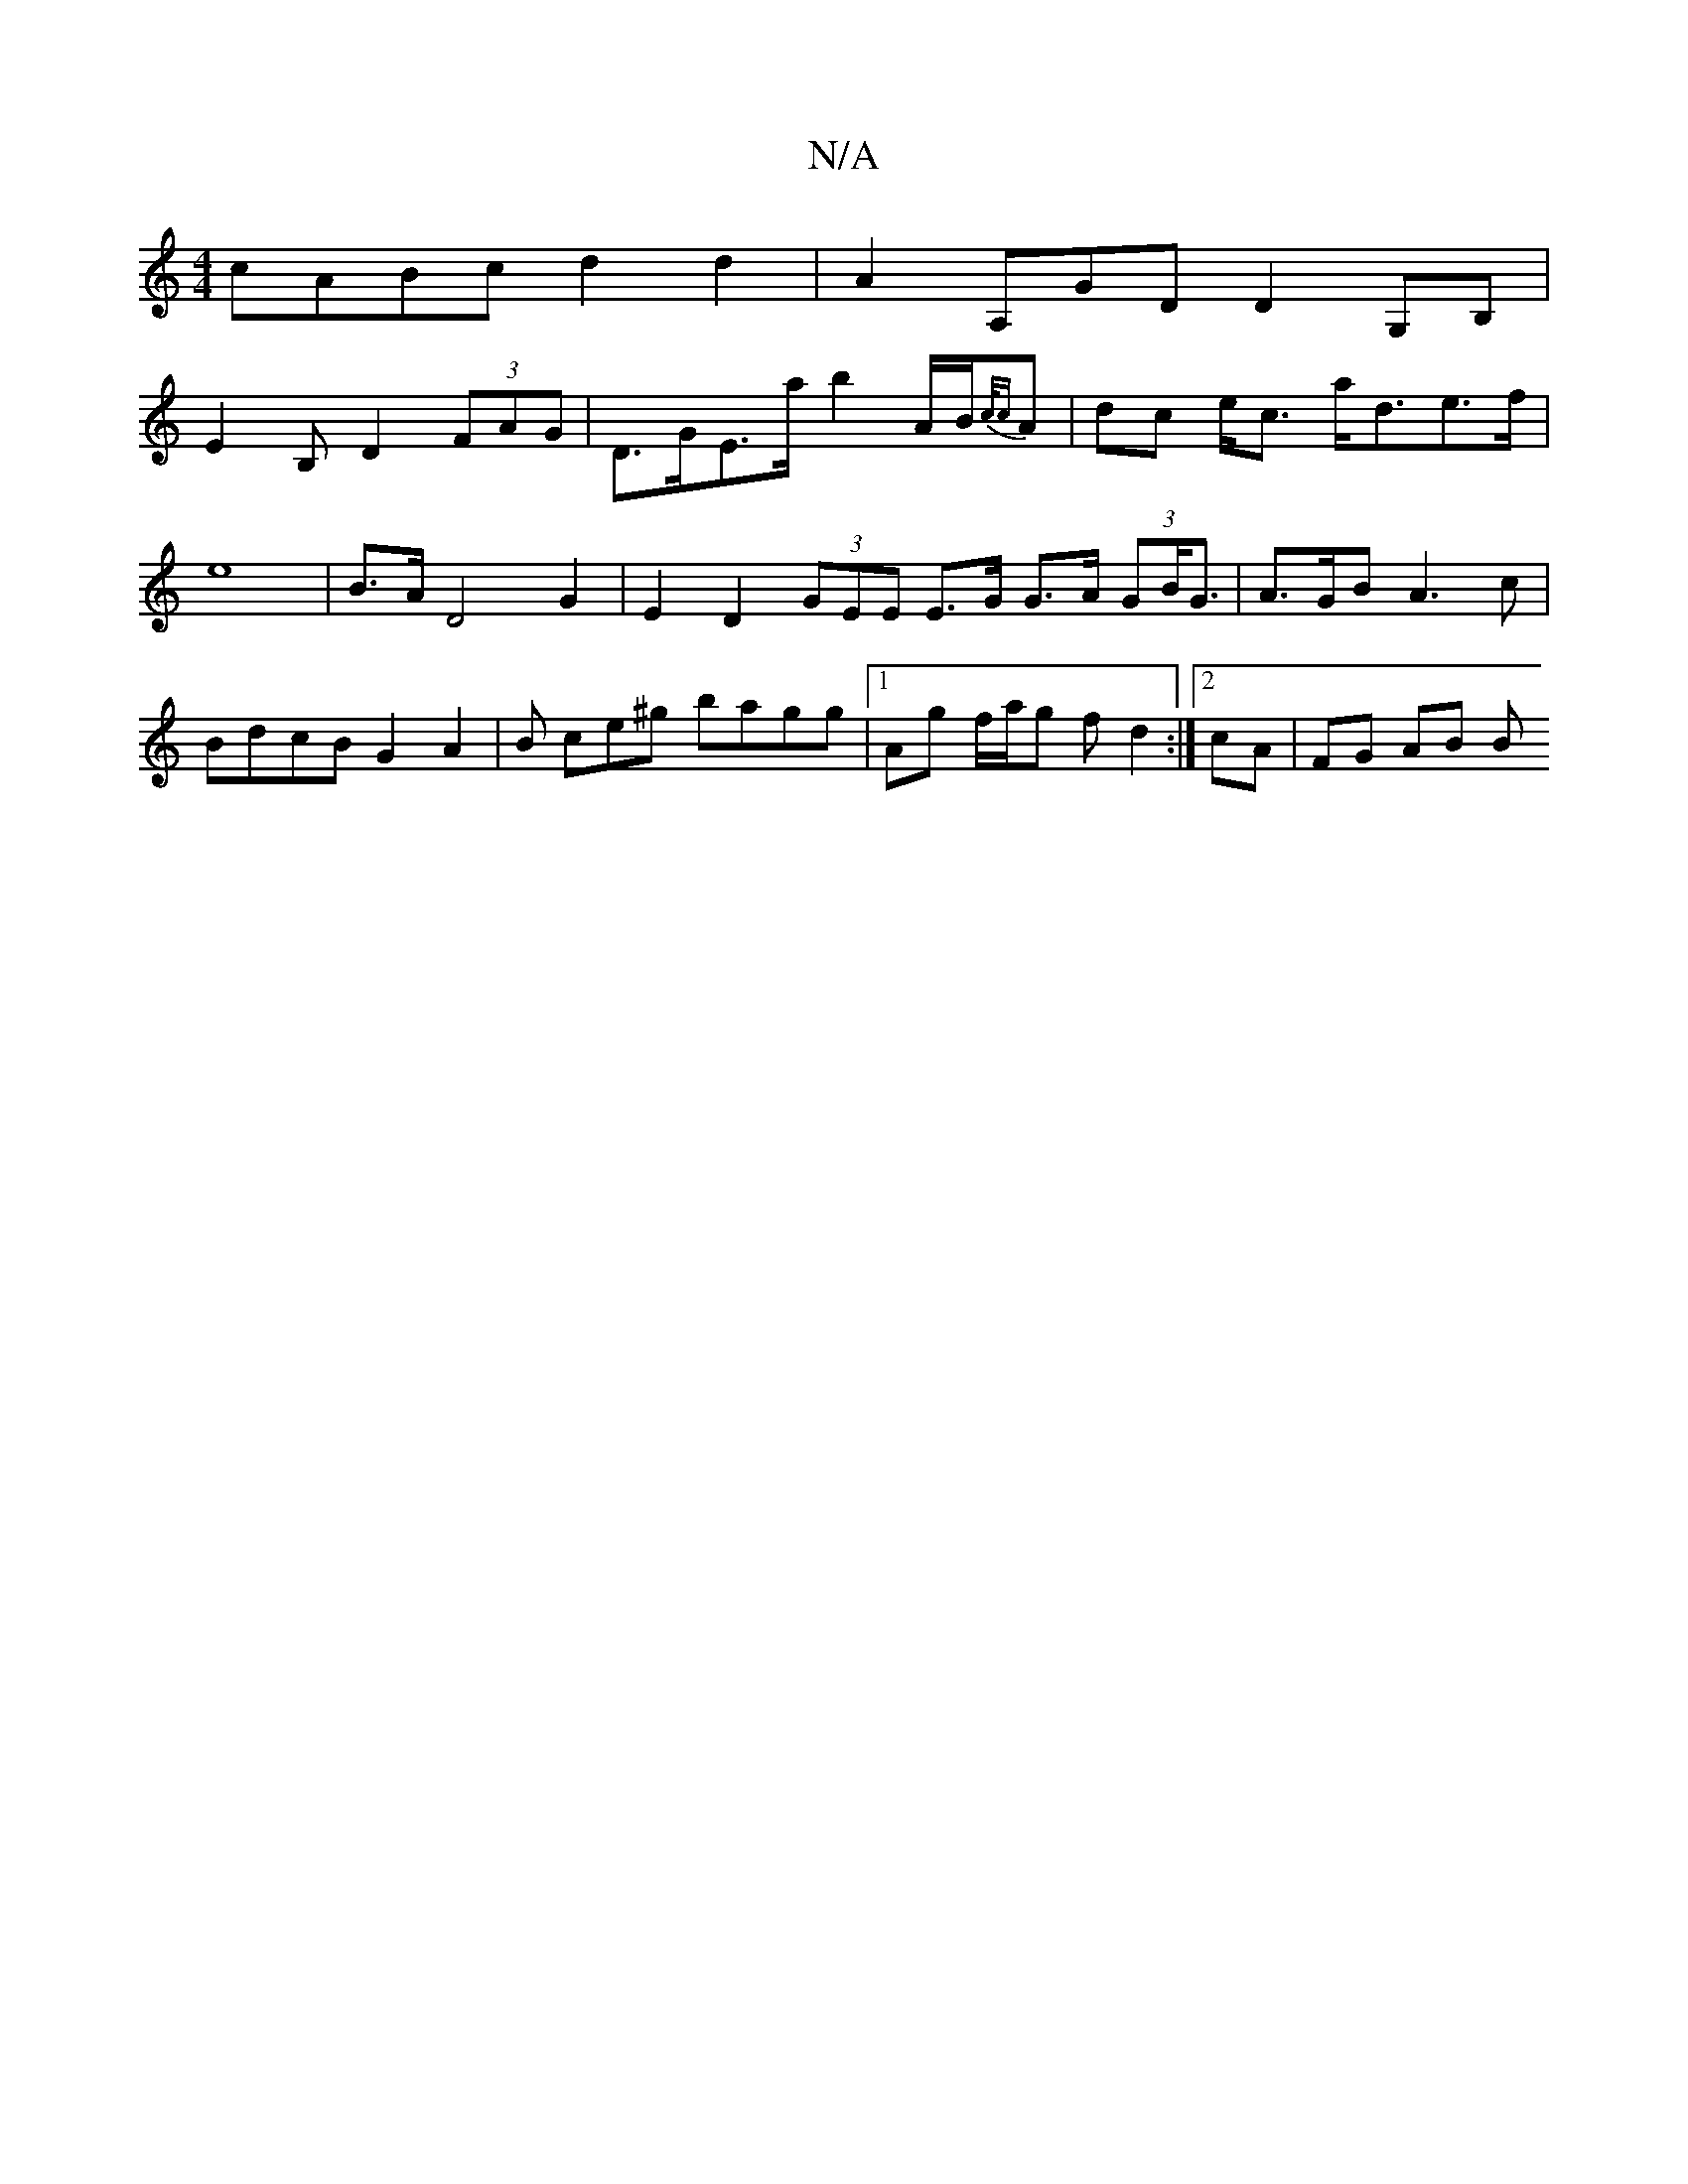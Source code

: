 X:1
T:N/A
M:4/4
R:N/A
K:Cmajor
 cABc d2 d2 | A2 A,GD D2 G,B,|
E2 B, D2 (3FAG | D>GE>a b2 A/B/{c/c}A | dc e<c a<de>f | e8|B>A D4 G2 | E2 D2 (3GEE E>G G>A (3GB<G | A>GB A3 c | BdcB G2 A2 | B ce^g bagg |1 Ag f/a/g f d2:|2 cA | FG AB B